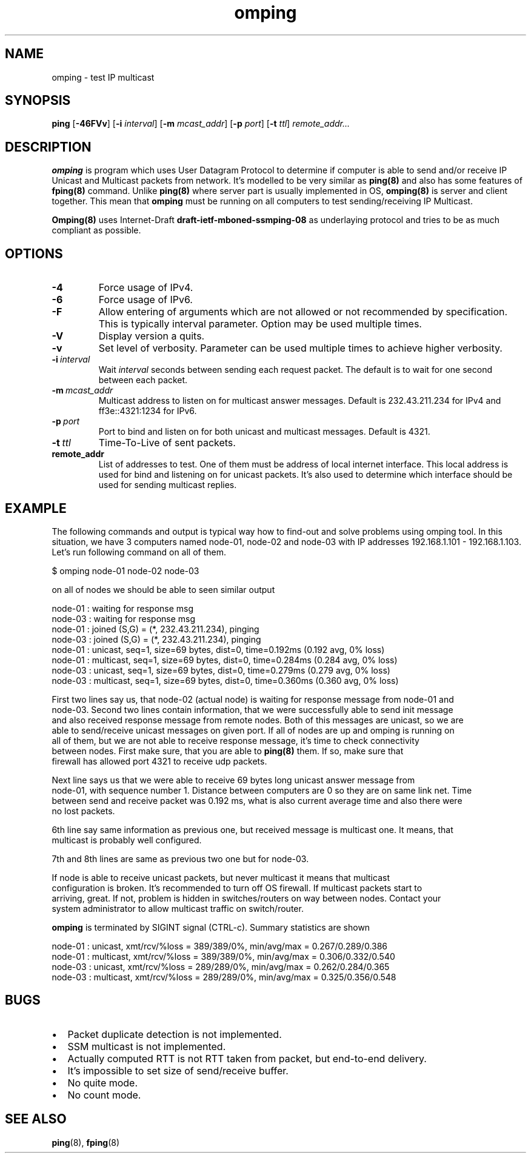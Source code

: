 .\" Copyright (c) 2010, Red Hat, Inc.
.\"
.\" Permission to use, copy, modify, and/or distribute this software for any
.\" purpose with or without fee is hereby granted, provided that the above
.\" copyright notice and this permission notice appear in all copies.
.\"
.\" THE SOFTWARE IS PROVIDED "AS IS" AND RED HAT, INC. DISCLAIMS ALL WARRANTIES
.\" WITH REGARD TO THIS SOFTWARE INCLUDING ALL IMPLIED WARRANTIES
.\" OF MERCHANTABILITY AND FITNESS. IN NO EVENT SHALL RED HAT, INC. BE LIABLE
.\" FOR ANY SPECIAL, DIRECT, INDIRECT, OR CONSEQUENTIAL DAMAGES OR ANY DAMAGES
.\" WHATSOEVER RESULTING FROM LOSS OF USE, DATA OR PROFITS, WHETHER IN AN ACTION
.\" OF CONTRACT, NEGLIGENCE OR OTHER TORTIOUS ACTION, ARISING OUT OF OR IN
.\" CONNECTION WITH THE USE OR PERFORMANCE OF THIS SOFTWARE.
.\"
.\" Author: Jan Friesse <jfriesse@redhat.com>

.TH omping 8 2010-11-18
.SH NAME
omping \- test IP multicast
.SH SYNOPSIS
\fBping\fR [\fB-46FVv\fR] [\fB-i \fIinterval\fR] [\fB-m \fImcast_addr\fR] [\fB-p \fIport\fR] [\fB-t
\fIttl\fR] \fIremote_addr...
.SH DESCRIPTION
\fBomping\fR is program which uses User Datagram Protocol to determine if computer is able to send
and/or receive IP Unicast and Multicast packets from network. It's modelled to be very similar as
\fBping(8)\fR and also has some features of \fBfping(8)\fR command. Unlike \fBping(8)\fR where
server part is usually implemented in OS, \fBomping(8)\fR is server and client together. This mean
that \fBomping\fR must be running on all computers to test sending/receiving IP Multicast.
.PP
\fBOmping(8)\fR uses Internet-Draft \fBdraft\-ietf\-mboned-ssmping\-08\fR as underlaying protocol
and tries to be as much compliant as possible.
.SH OPTIONS
.IP \fB-4\fR
Force usage of IPv4.
.IP \fB-6\fR
Force usage of IPv6.
.IP \fB-F\fR
Allow entering of arguments which are not allowed or not recommended by specification. This is
typically interval parameter. Option may be used multiple times.
.IP \fB-V\fR
Display version a quits.
.IP \fB-v\fR
Set level of verbosity. Parameter can be used multiple times to achieve higher verbosity.
.IP \fB-i\ \fIinterval\fR
Wait \fIinterval\fR seconds between sending each request packet. The default is to wait for one
second between each packet.
.IP \fB-m\ \fImcast_addr\fR
Multicast address to listen on for multicast answer messages. Default is 232.43.211.234 for IPv4
and ff3e::4321:1234 for IPv6.
.IP \fB-p\ \fIport\fR
Port to bind and listen on for both unicast and multicast messages. Default is 4321.
.IP \fB-t\ \fIttl\fR
Time-To-Live of sent packets.
.IP \fBremote_addr\fR
List of addresses to test. One of them must be address of local internet interface. This
local address is used for bind and listening on for unicast packets. It's also used to determine
which interface should be used for sending multicast replies.
.SH EXAMPLE
The following commands and output is typical way how to find-out and solve problems using omping
tool. In this situation, we have 3 computers named node-01, node-02 and node-03 with IP addresses
192.168.1.101 - 192.168.1.103. Let's run following command on all of them.
.PP
.nf
$ omping node-01 node-02 node-03
.ni
.PP
on all of nodes we should be able to seen similar output
.PP
.nf
node-01 : waiting for response msg
node-03 : waiting for response msg
node-01 : joined (S,G) = (*, 232.43.211.234), pinging
node-03 : joined (S,G) = (*, 232.43.211.234), pinging
node-01 :   unicast, seq=1, size=69 bytes, dist=0, time=0.192ms (0.192 avg, 0% loss)
node-01 : multicast, seq=1, size=69 bytes, dist=0, time=0.284ms (0.284 avg, 0% loss)
node-03 :   unicast, seq=1, size=69 bytes, dist=0, time=0.279ms (0.279 avg, 0% loss)
node-03 : multicast, seq=1, size=69 bytes, dist=0, time=0.360ms (0.360 avg, 0% loss)
.ni
.PP
First two lines say us, that node-02 (actual node) is waiting for response message from node-01 and
node-03. Second two lines contain information, that we were successfully able to send init message
and also received response message from remote nodes. Both of this messages are unicast, so we are
able to send/receive unicast messages on given port. If all of nodes are up and omping is running on
all of them, but we are not able to receive response message, it's time to check connectivity
between nodes. First make sure, that you are able to \fBping(8)\fR them. If so, make sure that
firewall has allowed port 4321 to receive udp packets.
.PP
Next line says us that we were able to receive 69 bytes long unicast answer message from
node-01, with sequence number 1. Distance between computers are 0 so they are on same link net. Time
between send and receive packet was 0.192 ms, what is also current average time and also there were
no lost packets.
.PP
6th line say same information as previous one, but received message is multicast one. It means, that
multicast is probably well configured.
.PP
7th and 8th lines are same as previous two one but for node-03.
.PP
If node is able to receive unicast packets, but never multicast it means that multicast
configuration is broken. It's recommended to turn off OS firewall. If multicast packets start to
arriving, great. If not, problem is hidden in switches/routers on way between nodes. Contact your
system administrator to allow multicast traffic on switch/router.
.PP
\fBomping\fR is terminated by SIGINT signal (CTRL-c). Summary statistics are shown
.PP
.nf
node-01 :   unicast, xmt/rcv/%loss = 389/389/0%, min/avg/max = 0.267/0.289/0.386
node-01 : multicast, xmt/rcv/%loss = 389/389/0%, min/avg/max = 0.306/0.332/0.540
node-03 :   unicast, xmt/rcv/%loss = 289/289/0%, min/avg/max = 0.262/0.284/0.365
node-03 : multicast, xmt/rcv/%loss = 289/289/0%, min/avg/max = 0.325/0.356/0.548
.ni
.SH BUGS
.IP \[bu] 2
Packet duplicate detection is not implemented.
.IP \[bu]
SSM multicast is not implemented.
.IP \[bu]
Actually computed RTT is not RTT taken from packet, but end-to-end delivery.
.IP \[bu]
It's impossible to set size of send/receive buffer.
.IP \[bu]
No quite mode.
.IP \[bu]
No count mode.
.SH SEE ALSO
.PP
\fBping\fR(8),
\fBfping\fR(8)
